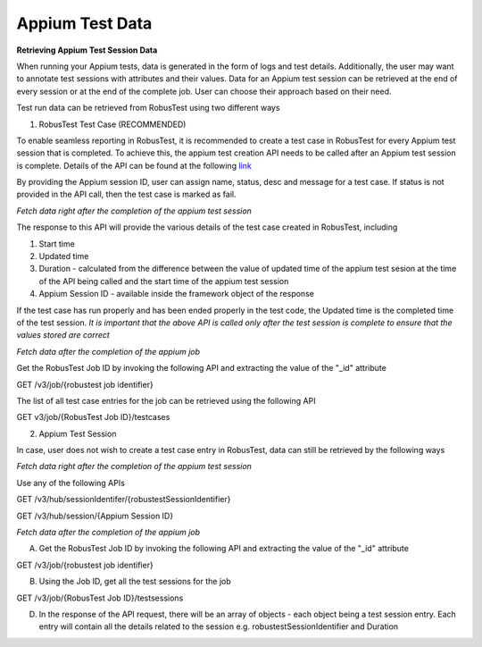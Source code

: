 .. _hub-appium_master:

Appium Test Data
================

**Retrieving Appium Test Session Data**

When running your Appium tests, data is generated in the form of logs and test details. Additionally, the user may want to annotate test sessions with attributes and their values. Data for an Appium test session can be retrieved at the end of every session or at the end of the complete job. User can choose their approach based on their need.

Test run data can be retrieved from RobusTest using two different ways

1. RobusTest Test Case (RECOMMENDED)

To enable seamless reporting in RobusTest, it is recommended to create a test case in RobusTest for every Appium test session that is completed. To achieve this, the appium test creation API needs to be called after an Appium test session is complete. Details of the API can be found at the following `link <http://api.robustest.com/#tag/hub-appium/paths/~1v3~1appium~1testcase~1{appium_session_id}/post>`_

By providing the Appium session ID, user can assign name, status, desc and  message for a test case. If status is not provided in the API call, then the test case is marked as fail. 

*Fetch data right after the completion of the appium test session*

The response to this API will provide the various details of the test case created in RobusTest, including

1. Start time

2. Updated time

3. Duration - calculated from the difference between the value of updated time of the appium test sesion at the time of the API being called and the start time of the appium test session

4. Appium Session ID - available inside the framework object of the response

If the test case has run properly and has been ended properly in the test code, the Updated time is the completed time of the test session. *It is important that the above API is called only after the test session is complete to ensure that the values stored are correct*

*Fetch data after the completion of the appium job*

Get the RobusTest Job ID by invoking the following API and extracting the value of the "_id" attribute

GET /v3/job/{robustest job identifier}

The list of all test case entries for the job can be retrieved using the following API

GET v3/job/{RobusTest Job ID}/testcases

2. Appium Test Session

In case, user does not wish to create a test case entry in RobusTest, data can still be retrieved by the following ways

*Fetch data right after the completion of the appium test session*

Use any of the following APIs

GET /v3/hub/sessionIdentifer/{robustestSessionIdentifier}

GET /v3/hub/session/{Appium Session ID}

*Fetch data after the completion of the appium job*

A. Get the RobusTest Job ID by invoking the following API and extracting the value of the "_id" attribute

GET /v3/job/{robustest job identifier}

B. Using the Job ID, get all the test sessions for the job

GET /v3/job/{RobusTest Job ID}/testsessions

D. In the response of the API request, there will be an array of objects - each object being a test session entry. Each entry will contain all the details related to the session e.g. robustestSessionIdentifier and Duration